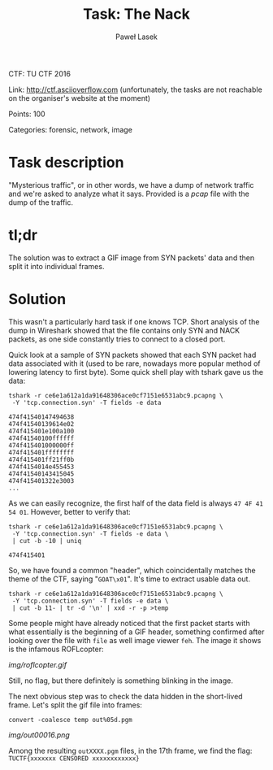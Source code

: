 #+AUTHOR: Paweł Lasek
#+TITLE: Task: The Nack

CTF: TU CTF 2016

Link: [[http://ctf.asciioverflow.com]] (unfortunately, the tasks are
not reachable on the organiser's website at the moment)

Points: 100

Categories: forensic, network, image


* Task description

"Mysterious traffic", or in other words, we have a dump of network traffic
and we're asked to analyze what it says. Provided is a
[[resources/ce6e1a612a1da91648306ace0cf7151e6531abc9.pcapng.xz][pcap]]
file with the dump of the traffic.


* tl;dr

The solution was to extract a GIF image from SYN packets' data and then
split it into individual frames.


* Solution

This wasn't a particularly hard task if one knows TCP. Short analysis of the
dump in Wireshark showed that the file contains only SYN and NACK packets, as
one side constantly tries to connect to a closed port.

Quick look at a sample of SYN packets showed that each SYN packet had data
associated with it (used to be rare, nowadays more popular method of lowering
latency to first byte). Some quick shell play with tshark gave us the data:

#+begin_src shell
tshark -r ce6e1a612a1da91648306ace0cf7151e6531abc9.pcapng \
 -Y 'tcp.connection.syn' -T fields -e data
#+end_src

#+begin_example
474f41540147494638
474f41540139614e02
474f415401e100a100
474f41540100ffffff
474f415401000000ff
474f415401ffffffff
474f415401ff21ff0b
474f4154014e455453
474f41540143415045
474f415401322e3003
...
#+end_example
As we can easily recognize, the first half of the data field is always =47 4F 41
54 01=. However, better to verify that:

#+begin_src shell
tshark -r ce6e1a612a1da91648306ace0cf7151e6531abc9.pcapng \
 -Y 'tcp.connection.syn' -T fields -e data \
 | cut -b -10 | uniq
#+end_src

#+begin_example
474f415401
#+end_example

So, we have found a common "header", which coincidentally matches the theme of
the CTF, saying "=GOAT\x01=". It's time to extract usable data out.

#+begin_src shell
tshark -r ce6e1a612a1da91648306ace0cf7151e6531abc9.pcapng \
 -Y 'tcp.connection.syn' -T fields -e data \
 | cut -b 11- | tr -d '\n' | xxd -r -p >temp
#+end_src

Some people might have already noticed that the first packet starts with what
essentially is the beginning of a GIF header, something confirmed after looking
over the file with =file= as well image viewer =feh=. The image it shows is the
infamous ROFLcopter:

#+CAPTION: ROFLcopter GIF
#+NAME: fig:roflcopter
[[img/roflcopter.gif]]

Still, no flag, but there definitely is something blinking in the image.

The next obvious step was to check the data hidden in the short-lived frame.
Let's split the gif file into frames:

#+begin_src shell
convert -coalesce temp out%05d.pgm
#+end_src

#+CAPTION: Flag frame
#+NAME: fig:flag
[[img/out00016.png]]

Among the resulting =outXXXX.pgm= files, in the 17th frame, we find
the flag: =TUCTF{xxxxxxx CENSORED xxxxxxxxxxxx}=
